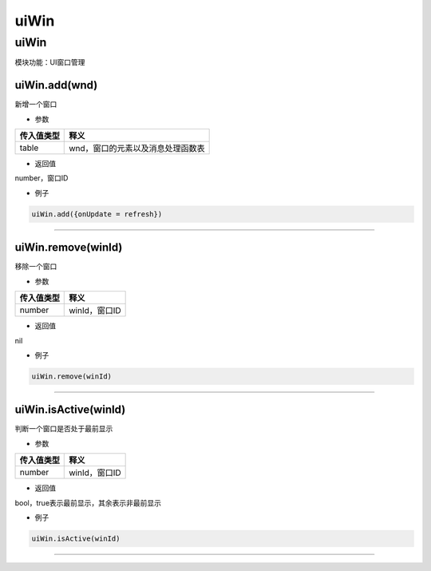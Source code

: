 uiWin
=====

.. _uiwin-1:

uiWin
-----

模块功能：UI窗口管理

uiWin.add(wnd)
~~~~~~~~~~~~~~

新增一个窗口

-  参数

========== =================================
传入值类型 释义
========== =================================
table      wnd，窗口的元素以及消息处理函数表
========== =================================

-  返回值

number，窗口ID

-  例子

.. code:: lua

   uiWin.add({onUpdate = refresh})

--------------

uiWin.remove(winId)
~~~~~~~~~~~~~~~~~~~

移除一个窗口

-  参数

========== =============
传入值类型 释义
========== =============
number     winId，窗口ID
========== =============

-  返回值

nil

-  例子

.. code:: lua

   uiWin.remove(winId)

--------------

uiWin.isActive(winId)
~~~~~~~~~~~~~~~~~~~~~

判断一个窗口是否处于最前显示

-  参数

========== =============
传入值类型 释义
========== =============
number     winId，窗口ID
========== =============

-  返回值

bool，true表示最前显示，其余表示非最前显示

-  例子

.. code:: lua

   uiWin.isActive(winId)

--------------
